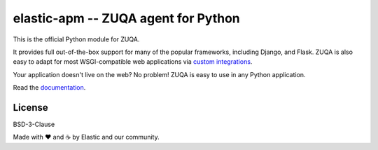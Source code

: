 elastic-apm -- ZUQA agent for Python
===========================================

.. image:: https://apm-ci.elastic.co/buildStatus/icon?job=apm-agent-python%2Fapm-agent-python-mbp%2Fmaster
    :target: https://apm-ci.elastic.co/job/apm-agent-python/job/apm-agent-python-mbp/
    :alt: Build Status

.. image:: https://img.shields.io/pypi/v/elastic-apm.svg?style=flat
    :target: https://pypi.python.org/pypi/zuqa/
    :alt: Latest Version

.. image:: https://img.shields.io/pypi/pyversions/elastic-apm.svg?style=flat
    :target: https://pypi.python.org/pypi/elastic-apm/
    :alt: Supported Python versions


This is the official Python module for ZUQA.

It provides full out-of-the-box support for many of the popular frameworks,
including Django, and Flask. ZUQA is also easy to adapt for most
WSGI-compatible web applications via `custom integrations`_.

Your application doesn't live on the web? No problem! ZUQA is easy to use in
any Python application.

Read the documentation_.

.. _documentation: https://www.elastic.co/guide/en/apm/agent/python/current/index.html
.. _`custom integrations`: https://www.elastic.co/blog/creating-custom-framework-integrations-with-the-elastic-apm-python-agent

License
-------

BSD-3-Clause


Made with ♥️ and ☕️ by Elastic and our community.
